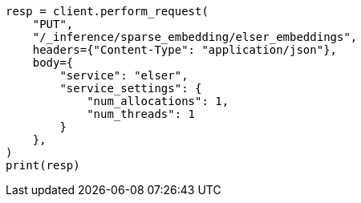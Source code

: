 // This file is autogenerated, DO NOT EDIT
// tab-widgets/inference-api/infer-api-task.asciidoc:36

[source, python]
----
resp = client.perform_request(
    "PUT",
    "/_inference/sparse_embedding/elser_embeddings",
    headers={"Content-Type": "application/json"},
    body={
        "service": "elser",
        "service_settings": {
            "num_allocations": 1,
            "num_threads": 1
        }
    },
)
print(resp)
----
